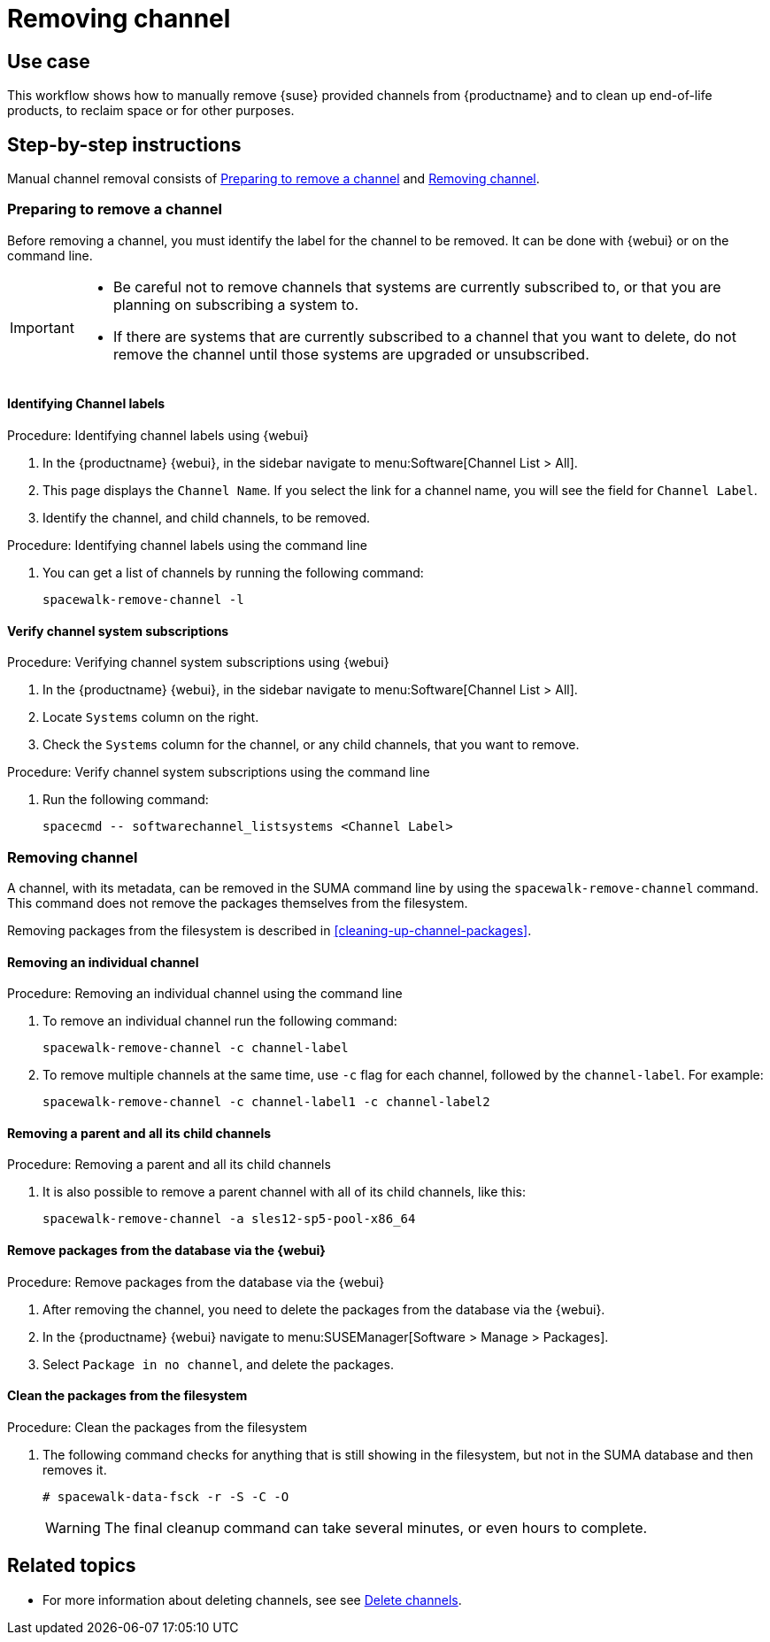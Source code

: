 [[workflow-removing-channel]]
= Removing channel


== Use case

This workflow shows how to manually remove {suse} provided channels from {productname} and to clean up end-of-life products, to reclaim space or for other purposes.



== Step-by-step instructions

Manual channel removal consists of <<preparing-to-remove-channel>> and <<removing-channel>>.


[[preparing-to-remove-channel]]
=== Preparing to remove a channel

Before removing a channel, you must identify the label for the channel to be removed.
It can be done with {webui} or on the command line.

[IMPORTANT]
====
* Be careful not to remove channels that systems are currently subscribed to, or that you are planning on subscribing a system to.
* If there are systems that are currently subscribed to a channel that you want to delete, do not remove the channel until those systems are upgraded or unsubscribed.
====


==== Identifying Channel labels

.Procedure: Identifying channel labels using {webui}
[role=procedure]
. In the {productname} {webui}, in the sidebar navigate to menu:Software[Channel List > All].
. This page displays the [label]``Channel Name``.
  If you select the link for a channel name, you will see the field for [literal]``Channel Label``.
. Identify the channel, and child channels, to be removed.


.Procedure: Identifying channel labels using the command line
[role=procedure]

. You can get a list of channels by running the following command:
+
----
spacewalk-remove-channel -l
----


====  Verify channel system subscriptions

.Procedure: Verifying channel system subscriptions using {webui}

. In the {productname} {webui}, in the sidebar navigate to menu:Software[Channel List > All].
. Locate [literal]``Systems`` column on the right.
. Check the [literal]``Systems`` column for the channel, or any child channels, that you want to remove.


.Procedure: Verify channel system subscriptions using the command line

. Run the following command:
+
----
spacecmd -- softwarechannel_listsystems <Channel Label>
---- 


[[removing-channel]]
=== Removing channel

A channel, with its metadata, can be removed in the SUMA command line by using the [literal]``spacewalk-remove-channel`` command. 
This command does not remove the packages themselves from the filesystem. 

Removing packages from the filesystem is described in <<cleaning-up-channel-packages>>.



==== Removing an individual channel

.Procedure: Removing an individual channel using the command line

. To remove an individual channel run the following command:
+
----
spacewalk-remove-channel -c channel-label
----
+
. To remove multiple channels at the same time, use [literal]``-c`` flag for each channel, followed by the [literal]``channel-label``. 
  For example:
+
----
spacewalk-remove-channel -c channel-label1 -c channel-label2
----


==== Removing a parent and all its child channels

.Procedure: Removing a parent and all its child channels
. It is also possible to remove a parent channel with all of its child channels, like this:
+
----
spacewalk-remove-channel -a sles12-sp5-pool-x86_64
----


// Initially part of the file handed over by the SME, but this step is not directly related to the removal of channels.
//[[cleaning-up-channel-packages]]
//=== Cleaning up channel packages

//==== Running the synchronization

//.Procedure: Running the synchronization
//. After removing a channel, run the command ``spacewalk-repo-sync`` on all remaining channels, or wait for the operation to complete automatically.
//. Alternatively, for all currently added channels running the following command:
//+
//----
//mgr-sync refresh --refresh-channels
//----


==== Remove packages from the database via the {webui}

.Procedure: Remove packages from the database via the {webui}
. After removing the channel, you need to delete the packages from the database via the {webui}.
. In the {productname} {webui} navigate to menu:SUSEManager[Software > Manage > Packages].
. Select [literal]``Package in no channel``, and delete the packages.



==== Clean the packages from the filesystem

.Procedure: Clean the packages from the filesystem
. The following command checks for anything that is still showing in the filesystem, but not in the SUMA database and then removes it.
+
----
# spacewalk-data-fsck -r -S -C -O
----
+
[WARNING]
====
The final cleanup command can take several minutes, or even hours to complete.
====



== Related topics

* For more information about deleting channels, see see xref:administration:channel-management.adoc#delete_channels[Delete channels].
